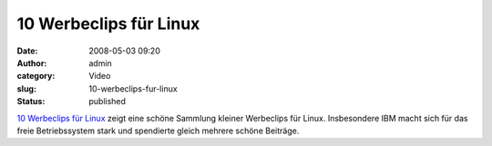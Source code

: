 10 Werbeclips für Linux
#######################
:date: 2008-05-03 09:20
:author: admin
:category: Video
:slug: 10-werbeclips-fur-linux
:status: published

`10 Werbeclips für
Linux <http://www.prestigemarketinggroup.net/ideas/top-10-linux-commercials.html?option=com_content&task=blogsection&id=1&Itemid=2>`__
zeigt eine schöne Sammlung kleiner Werbeclips für Linux. Insbesondere
IBM macht sich für das freie Betriebssystem stark und spendierte gleich
mehrere schöne Beiträge.
